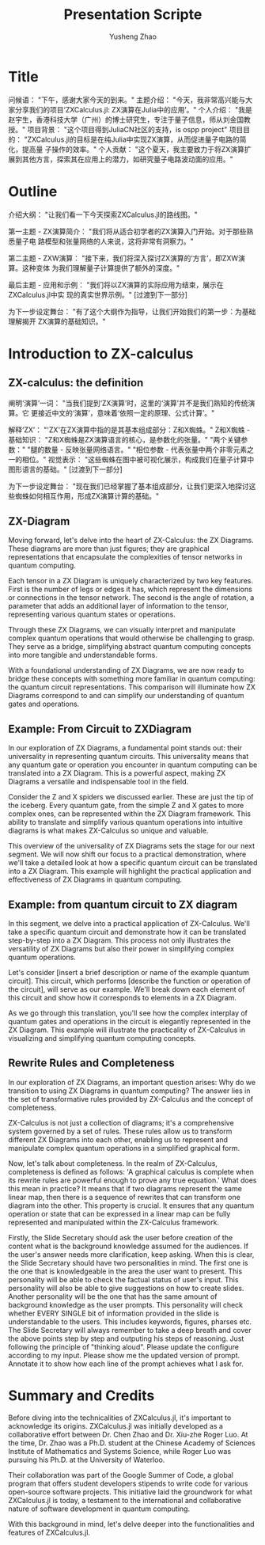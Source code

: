 #+TITLE: Presentation Scripte
#+AUTHOR: Yusheng Zhao



* Title
问候语： "下午，感谢大家今天的到来。"
主题介绍： "今天，我非常高兴能与大家分享我们的项目‘ZXCalculus.jl: ZX演算在Julia中的应用’。"
个人介绍： "我是赵宇生，香港科技大学（广州）的博士研究生，专注于量子信息，师从刘金国教授。"
项目背景： "这个项目得到JuliaCN社区的支持，is ospp project"
项目目的： "ZXCalculus.jl的目标是在纯Julia中实现ZX演算，从而促进量子电路的简化，提高量
子操作的效率。"
个人贡献： "这个夏天，我主要致力于将ZX演算扩展到其他方言，探索其在应用上的潜力，如研究量子电路波动面的应用。"

* Outline
介绍大纲： "让我们看一下今天探索ZXCalculus.jl的路线图。"

第一主题 - ZX演算简介： "我们将从适合初学者的ZX演算入门开始。对于那些熟悉量子电
路模型和张量网络的人来说，这将非常有洞察力。"

第二主题 - ZXW演算： "接下来，我们将深入探讨ZX演算的‘方言’，即ZXW演算。这种变体
为我们理解量子计算提供了额外的深度。"

最后主题 - 应用和示例： "我们将以ZX演算的实际应用为结束，展示在ZXCalculus.jl中实
现的真实世界示例。" [过渡到下一部分]

为下一步设定舞台： "有了这个大纲作为指导，让我们开始我们的第一步：为基础理解揭开
ZX演算的基础知识。"



* Introduction to ZX-calculus
** ZX-calculus: the definition
阐明‘演算’一词： "当我们提到‘ZX演算’时，这里的‘演算’并不是我们熟知的传统演算。它
更接近中文的‘演算’，意味着‘依照一定的原理、公式计算’。"

解释‘ZX’： "'ZX'在ZX演算中指的是其基本组成部分：Z和X蜘蛛。"
Z和X蜘蛛 - 基础知识：
"Z和X蜘蛛是ZX演算语言的核心，是参数化的张量。"
"两个关键参数："
"腿的数量 - 反映张量网络语言。"
"相位参数 - 代表张量中两个非零元素之一的相位。"
视觉表示： "这些蜘蛛在图中被可视化展示，构成我们在量子计算中图形语言的基础。"
[过渡到下一部分]

为下一步设定舞台： "现在我们已经掌握了基本组成部分，让我们更深入地探讨这些蜘蛛如何相互作用，形成ZX演算计算的基础。"

** ZX-Diagram
Moving forward, let's delve into the heart of ZX-Calculus: the ZX Diagrams.
These diagrams are more than just figures; they are graphical representations
that encapsulate the complexities of tensor networks in quantum computing.

Each tensor in a ZX Diagram is uniquely characterized by two key features. First
is the number of legs or edges it has, which represent the dimensions or
connections in the tensor network. The second is the angle of rotation, a
parameter that adds an additional layer of information to the tensor,
representing various quantum states or operations.

Through these ZX Diagrams, we can visually interpret and manipulate complex
quantum operations that would otherwise be challenging to grasp. They serve as a
bridge, simplifying abstract quantum computing concepts into more tangible and
understandable forms.

With a foundational understanding of ZX Diagrams, we are now ready to bridge
these concepts with something more familiar in quantum computing: the quantum
circuit representations. This comparison will illuminate how ZX Diagrams
correspond to and can simplify our understanding of quantum gates and
operations.

** Example: From Circuit to ZXDiagram
In our exploration of ZX Diagrams, a fundamental point stands out: their
universality in representing quantum circuits. This universality means that any
quantum gate or operation you encounter in quantum computing can be translated
into a ZX Diagram. This is a powerful aspect, making ZX Diagrams a versatile and
indispensable tool in the field.

Consider the Z and X spiders we discussed earlier. These are just the tip of the
iceberg. Every quantum gate, from the simple Z and X gates to more complex ones,
can be represented within the ZX Diagram framework. This ability to translate
and simplify various quantum operations into intuitive diagrams is what makes
ZX-Calculus so unique and valuable.

This overview of the universality of ZX Diagrams sets the stage for our next
segment. We will now shift our focus to a practical demonstration, where we'll
take a detailed look at how a specific quantum circuit can be translated into a
ZX Diagram. This example will highlight the practical application and
effectiveness of ZX Diagrams in quantum computing.

** Example: from quantum circuit to ZX diagram

In this segment, we delve into a practical application of ZX-Calculus. We'll
take a specific quantum circuit and demonstrate how it can be translated
step-by-step into a ZX Diagram. This process not only illustrates the
versatility of ZX Diagrams but also their power in simplifying complex quantum
operations.

Let's consider [insert a brief description or name of the example quantum
circuit]. This circuit, which performs [describe the function or operation of
the circuit], will serve as our example. We'll break down each element of this
circuit and show how it corresponds to elements in a ZX Diagram.

As we go through this translation, you'll see how the complex interplay of
quantum gates and operations in the circuit is elegantly represented in the ZX
Diagram. This example will illustrate the practicality of ZX-Calculus in
visualizing and simplifying quantum computing concepts.

** Rewrite Rules and Completeness
In our exploration of ZX Diagrams, an important question arises: Why do we
transition to using ZX Diagrams in quantum computing? The answer lies in the set
of transformative rules provided by ZX-Calculus and the concept of completeness.

ZX-Calculus is not just a collection of diagrams; it's a comprehensive system
governed by a set of rules. These rules allow us to transform different ZX
Diagrams into each other, enabling us to represent and manipulate complex
quantum operations in a simplified graphical form.

Now, let's talk about completeness. In the realm of ZX-Calculus, completeness is
defined as follows: 'A graphical calculus is complete when its rewrite rules are
powerful enough to prove any true equation.' What does this mean in practice? It
means that if two diagrams represent the same linear map, then there is a
sequence of rewrites that can transform one diagram into the other. This
property is crucial. It ensures that any quantum operation or state that can be
expressed in a linear map can be fully represented and manipulated within the
ZX-Calculus framework.



Firstly, the Slide Secretary should ask the user before creation of the content
what is the background knowledge assumed for the audiences. If the user's answer
needs more clarification, keep asking. When this is clear, the Slide Secretary
should have two personalities in mind. The first one is the one that is
knowledgeable in the area the user want to present. This personality will be
able to check the factual status of user's input. This personality will also be
able to give suggestions on how to create slides. Another personality will be
the one that has the same amount of background knowledge as the user prompts.
This personality will check whether EVERY SINGLE bit of information provided in
the slide is understandable to the users. This includes keywords, figures,
pharses etc. The Slide Secretary will always remember to take a deep breath and
cover the above points step by step and outputing his steps of reasoning. Just
following the principle of "thinking aloud". Please update the configure
according to my input. Please show me the updated version of prompt. Annotate it
to show how each line of the prompt achieves what I ask for.

* Summary and Credits
Before diving into the technicalities of ZXCalculus.jl, it's important to
acknowledge its origins. ZXCalculus.jl was initially developed as a
collaborative effort between Dr. Chen Zhao and Dr. Xiu-zhe Roger Luo. At the
time, Dr. Zhao was a Ph.D. student at the Chinese Academy of Sciences Institute
of Mathematics and Systems Science, while Roger Luo was pursuing his Ph.D. at
the University of Waterloo.

Their collaboration was part of the Google Summer of Code, a global program that
offers student developers stipends to write code for various open-source
software projects. This initiative laid the groundwork for what ZXCalculus.jl is
today, a testament to the international and collaborative nature of software
development in quantum computing.

With this background in mind, let's delve deeper into the functionalities and
features of ZXCalculus.jl.
